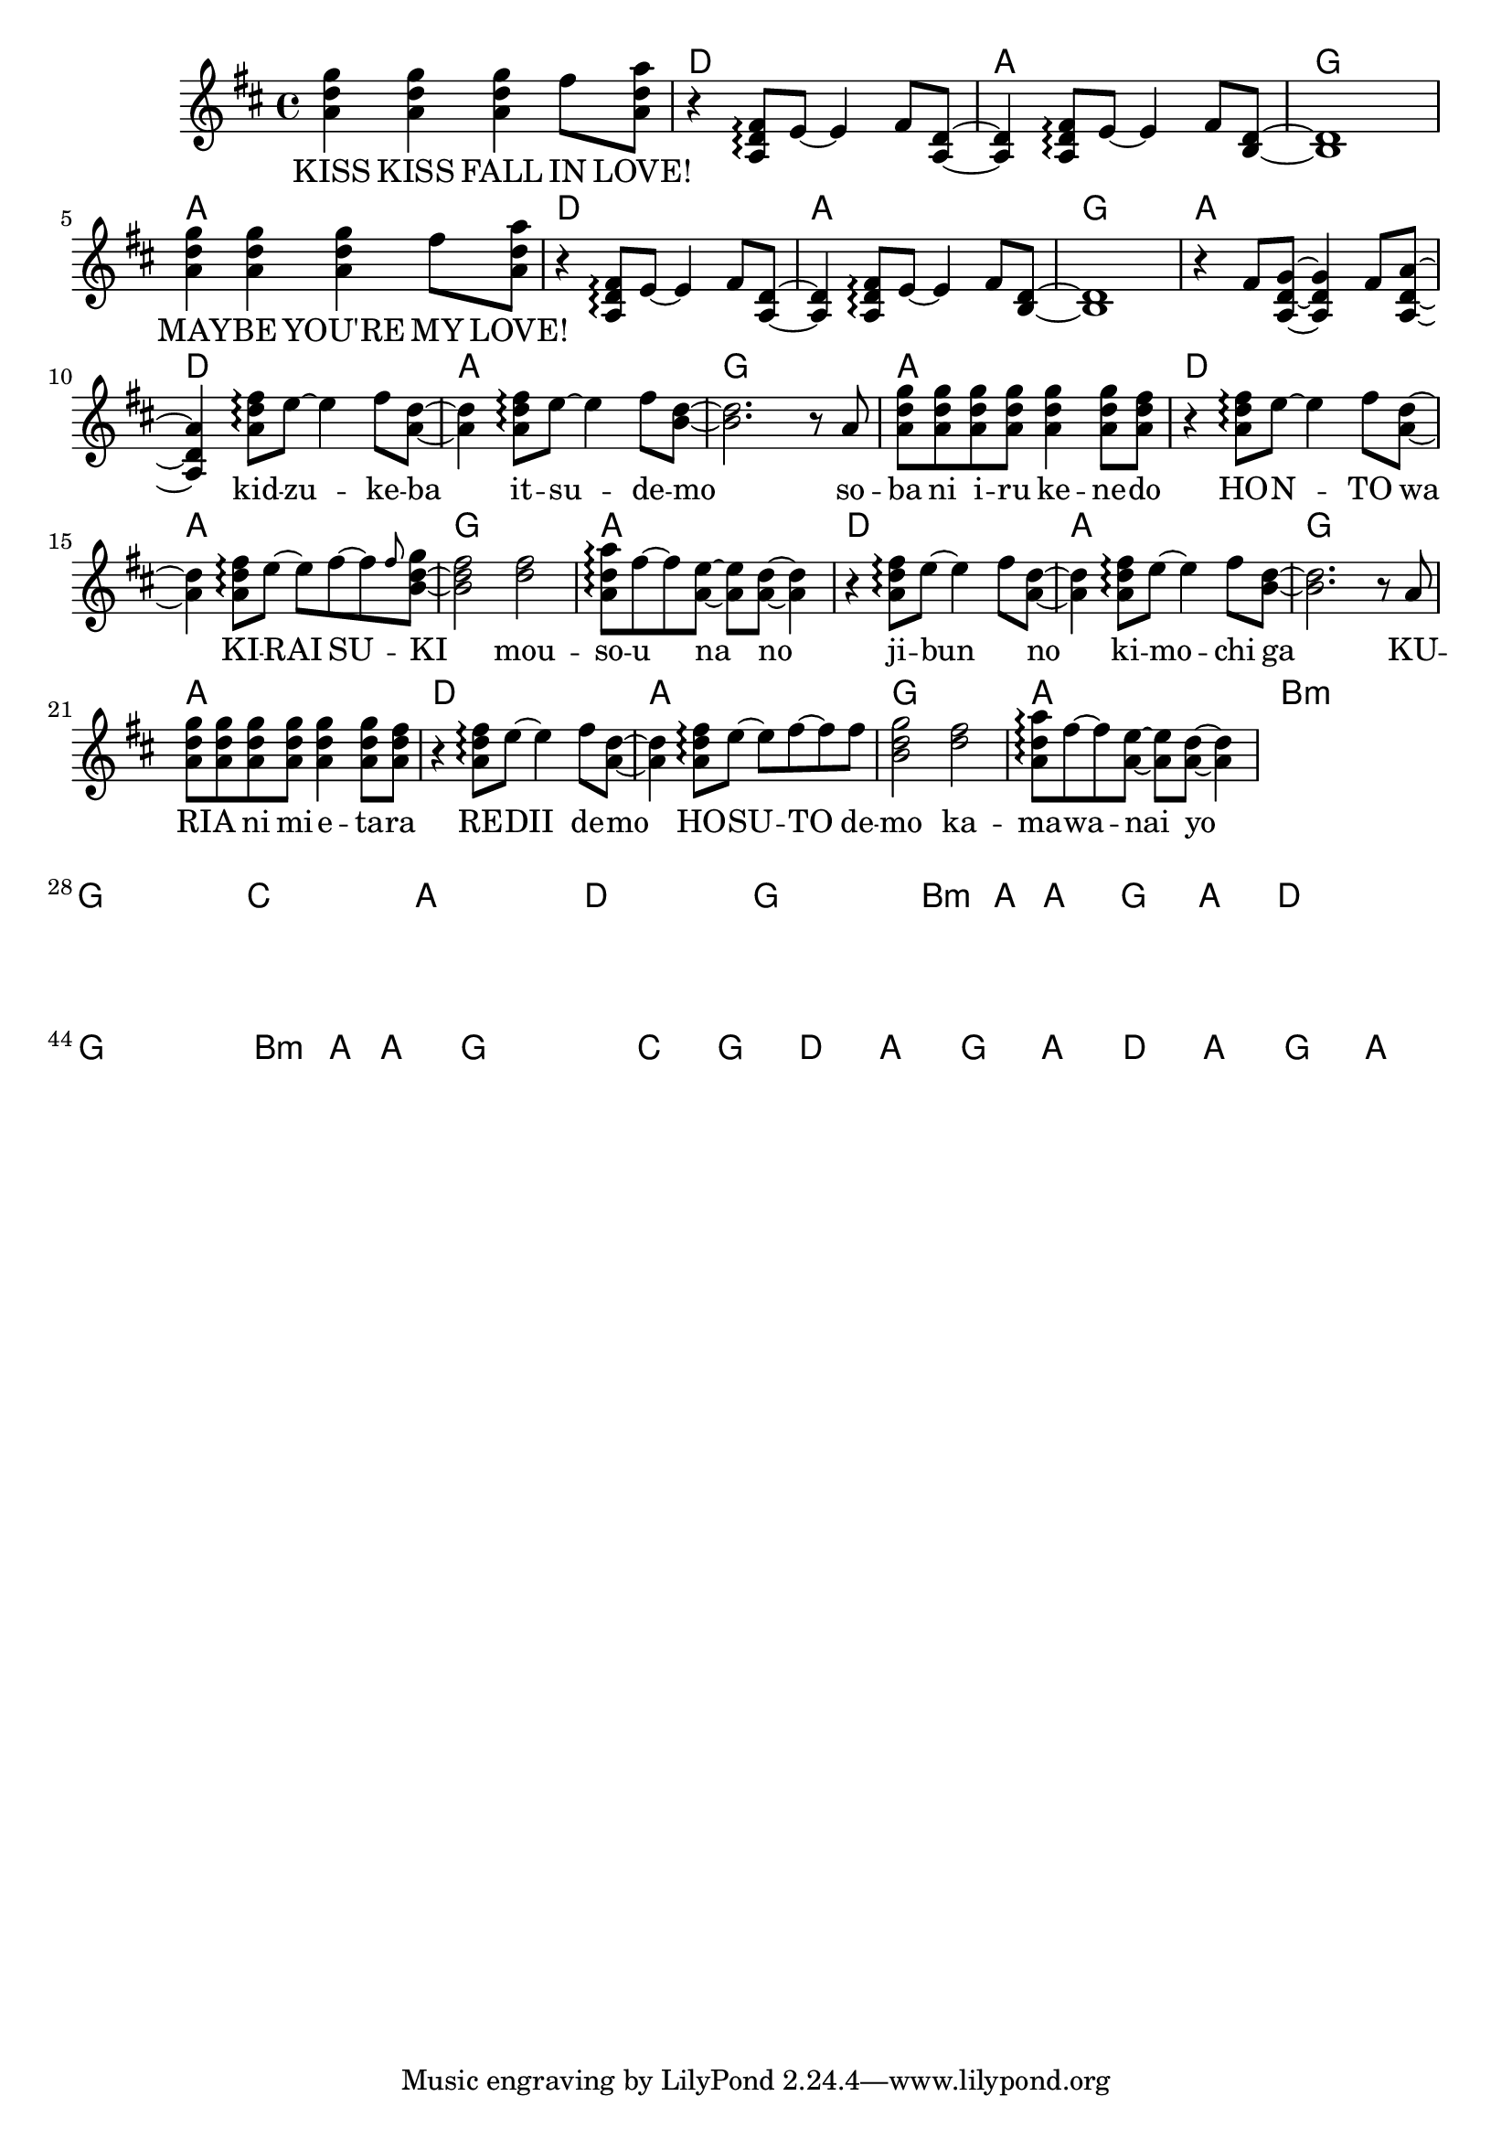 \version "2.14.2"
\language "english"

kidzuke = \relative a' { <a d fs>8\arpeggio e'8~e4 fs8 }
kidzukeba = \relative a' { \kidzuke <a=' d>8~<a d>4 }
itsudemo = \relative a' { \kidzuke <b=' d>8~ }
sobaniirukenedo = \relative a' { r8 a | \repeat unfold 4 { <a d g> } <a d g>4
                                 <a d g>8 <a d fs> | }
kiraisu = \relative a' { <a d fs>8\arpeggio e'8~e fs~fs }
kiraisuki = \relative a' { \kiraisu \grace fs'='' <b,=' d g>~ }
mousounano = \relative a' { <d fs>2 | <a d a'>8\arpeggio fs'~fs
                            <a, e'>~<a e'> <a d>~<a d>4 }
hosutodemo = \relative a' { \kiraisu fs'=''8 | <b,=' d g>2 }

melody = \new Voice = "melody" {
  \time 4/4
  \key d \major
  \relative d'' {
    \repeat unfold 2 {
      <a d g>4 <a d g> <a d g> fs'8 <a, d a'> |
      r4 \transpose a' a { \kidzukeba \itsudemo } <b, d>1 |
    }
    r4 fs'8 <a, d g>~<a d g>4 fs'8 <a, d a'>~<a d a'>4
    \kidzukeba \itsudemo <b'=' d>2.
    \sobaniirukenedo |
    r4 \kidzukeba \kiraisuki <b=' d fs>2
    \mousounano |
    r4 \kidzukeba \itsudemo <b=' d>2.
    \sobaniirukenedo |
    r4 \kidzukeba \hosutodemo
    \mousounano |
  }
}

verseZero = \lyricmode {
  KISS  KISS  FALL  IN  LOVE!
  \repeat unfold 8 { \skip1 }
  MAY -- BE  YOU'RE  MY  LOVE!
  \repeat unfold 12 { \skip1 }
  kid -- zu -- ke -- ba  it -- su -- de -- mo
  so -- ba  ni  i -- ru  ke -- ne -- do
  HO -- N -- TO  wa  KI -- RAI  SU -- KI
  mou -- so -- u  na  no

  ji -- bun _  no  ki -- mo -- chi  ga
  KU -- RI -- A  ni  mi -- e -- ta -- ra
  RE -- DII  de -- mo  HO -- SU -- TO  de -- mo
  ka -- ma -- wa -- nai  yo

  SU -- KI  ni  na _ -- te -- ku
  ri -- yu -- u  wa  mi -- n -- na
  chi -- ga -- u  yo  ne  KE -- DO
  MAY -- BE  YOU'RE  MY  LOVE!
}

chordnames = \new ChordNames {
  \chordmode {
    \skip1
    \repeat unfold 6 { d1 a g a }
    b\breve:m g c a
    d g b2.:m a4 a1 g a
    d\breve g b2.:m a4 a1 g\breve
    c1 g
    \repeat unfold 2 { d1 a g a }
  }
}

\score {
  <<
    \chordnames
    \melody
    \new Lyrics \lyricsto "melody" {
      \verseZero
    }
  >>
}
